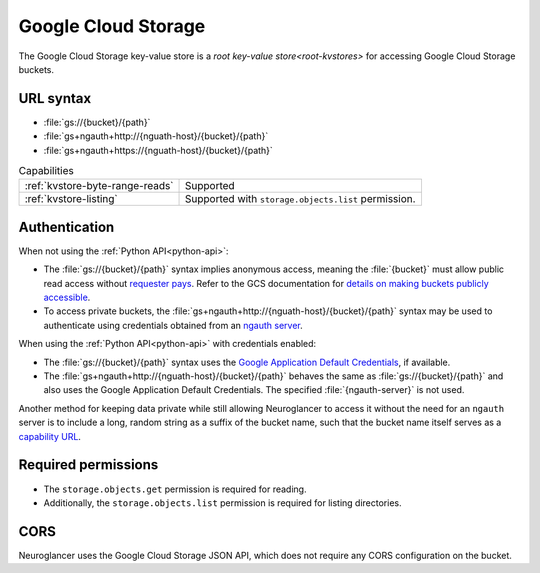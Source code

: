 .. _gcs-kvstore:

Google Cloud Storage
====================

The Google Cloud Storage key-value store is a `root key-value
store<root-kvstores>` for accessing Google Cloud Storage buckets.

URL syntax
----------

- :file:`gs://{bucket}/{path}`
- :file:`gs+ngauth+http://{nguath-host}/{bucket}/{path}`
- :file:`gs+ngauth+https://{nguath-host}/{bucket}/{path}`

.. list-table:: Capabilities

   * - :ref:`kvstore-byte-range-reads`
     - Supported
   * - :ref:`kvstore-listing`
     - Supported with ``storage.objects.list`` permission.

Authentication
--------------

When not using the :ref:`Python API<python-api>`:

- The :file:`gs://{bucket}/{path}` syntax implies anonymous access, meaning the
  :file:`{bucket}` must allow public read access without `requester pays
  <https://cloud.google.com/storage/docs/requester-pays>`__. Refer to the GCS
  documentation for `details on making buckets publicly accessible
  <https://cloud.google.com/storage/docs/access-control/making-data-public#buckets>`__.
- To access private buckets, the
  :file:`gs+ngauth+http://{nguath-host}/{bucket}/{path}` syntax may be used to
  authenticate using credentials obtained from an `ngauth
  server <https://github.com/google/neuroglancer/blob/master/ngauth_server/README.md>`__.

When using the :ref:`Python API<python-api>` with credentials enabled:

- The :file:`gs://{bucket}/{path}` syntax uses the `Google Application Default
  Credentials
  <https://google-auth.readthedocs.io/en/latest/reference/google.auth.html>`__,
  if available.
- The :file:`gs+ngauth+http://{nguath-host}/{bucket}/{path}` behaves the same as
  :file:`gs://{bucket}/{path}` and also uses the Google Application Default
  Credentials.  The specified :file:`{ngauth-server}` is not used.

Another method for keeping data private while still allowing Neuroglancer to
access it without the need for an ``ngauth`` server is to include a long, random
string as a suffix of the bucket name, such that the bucket name itself serves
as a `capability URL <https://www.w3.org/2001/tag/doc/capability-urls/>`__.

Required permissions
--------------------

- The ``storage.objects.get`` permission is required for reading.
- Additionally, the ``storage.objects.list`` permission is required for listing
  directories.

CORS
----

Neuroglancer uses the Google Cloud Storage JSON API, which does not require any
CORS configuration on the bucket.
